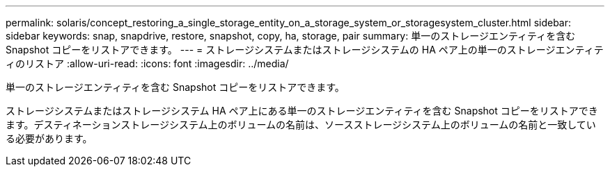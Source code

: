 ---
permalink: solaris/concept_restoring_a_single_storage_entity_on_a_storage_system_or_storagesystem_cluster.html 
sidebar: sidebar 
keywords: snap, snapdrive, restore, snapshot, copy, ha, storage, pair 
summary: 単一のストレージエンティティを含む Snapshot コピーをリストアできます。 
---
= ストレージシステムまたはストレージシステムの HA ペア上の単一のストレージエンティティのリストア
:allow-uri-read: 
:icons: font
:imagesdir: ../media/


[role="lead"]
単一のストレージエンティティを含む Snapshot コピーをリストアできます。

ストレージシステムまたはストレージシステム HA ペア上にある単一のストレージエンティティを含む Snapshot コピーをリストアできます。デスティネーションストレージシステム上のボリュームの名前は、ソースストレージシステム上のボリュームの名前と一致している必要があります。

